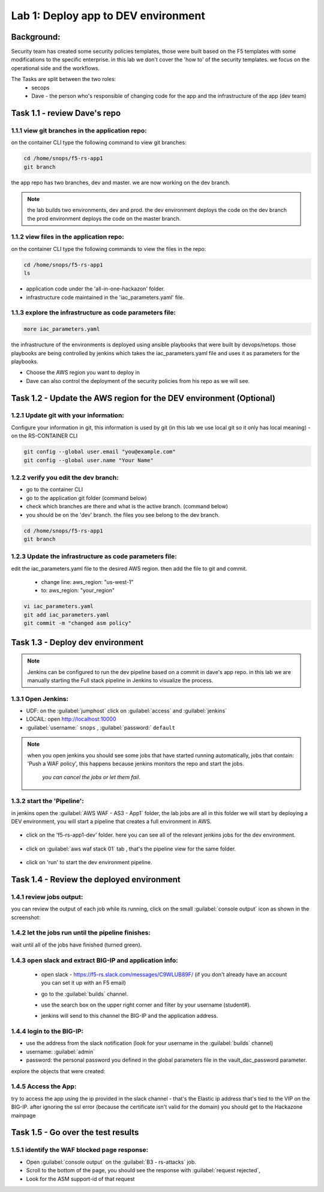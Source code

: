 Lab 1: Deploy app to DEV environment 
----------------------------------

Background: 
~~~~~~~~~~~~~

Security team has created some security policies templates, those were built based on the F5 templates with some modifications to the specific enterprise. 
in this lab we don't cover the 'how to' of the security templates. we focus on the operational side and the workflows. 

The Tasks are split between the two roles:
 - secops
 - Dave - the person who's responsible of changing code for the app and the infrastructure of the app (dev team)
 

Task 1.1 - review Dave's repo
~~~~~~~~~~~~~~~~~~~~~~~~~~~~~~~~

1.1.1 view git branches in the application repo:
****************************************************

on the container CLI type the following command to view git branches:

.. code-block:: terminal

   cd /home/snops/f5-rs-app1
   git branch
   
the app repo has two branches, dev and master. we are now working on the dev branch. 

.. Note:: the lab builds two environments, dev and prod. 
   the dev environment deploys the code on the dev branch 
   the prod environment deploys the code on the master branch.

1.1.2 view files in the application repo:
****************************************************

on the container CLI type the following commands to view the files in the repo:

.. code-block:: terminal

   cd /home/snops/f5-rs-app1
   ls

- application code under the 'all-in-one-hackazon' folder. 
- infrastructure code maintained in the 'iac_parameters.yaml' file. 
 
1.1.3 explore the infrastructure as code parameters file:
*****************************************************************

.. code-block:: terminal

   more iac_parameters.yaml
   
the infrastructure of the environments is deployed using ansible playbooks that were built by devops/netops. 
those playbooks are being controlled by jenkins which takes the iac_parameters.yaml file and uses it as parameters for the playbooks. 

- Choose the AWS region you want to deploy in 
- Dave can also control the deployment of the security policies from his repo as we will see. 

Task 1.2 - Update the AWS region for the DEV environment (Optional)
~~~~~~~~~~~~~~~~~~~~~~~~~~~~~~~~~~~~~~~~~~~~~~~~~~~~~~~~

1.2.1 Update git with your information:
**************************
Configure your information in git, this information is used by git (in this lab we use local git so it only has local meaning) 
- on the RS-CONTAINER CLI 

.. code-block:: terminal

   git config --global user.email "you@example.com"
   git config --global user.name "Your Name"
   
1.2.2 verify you edit the dev branch:
************************** 
- go to the container CLI
- go to the application git folder (command below) 
- check which branches are there and what is the active branch. (command below) 
- you should be on the 'dev' branch. the files you see belong to the dev branch. 

.. code-block:: terminal

   cd /home/snops/f5-rs-app1
   git branch
   
1.2.3 Update the infrastructure as code parameters file:
************************** 
 
edit the iac_parameters.yaml file to the desired AWS region. then add the file to git and commit.

 - change line: aws_region: "us-west-1"
 - to: aws_region: "your_region" 

.. code-block:: terminal

   vi iac_parameters.yaml 
   git add iac_parameters.yaml
   git commit -m "changed asm policy"
   

 
Task 1.3 - Deploy dev environment 
~~~~~~~~~~~~~~~~~~~~~~~~~~~~~~~~

.. Note:: Jenkins can be configured to run the dev pipeline based on a commit in dave's app repo. 
   in this lab we are manually starting the Full stack pipeline in Jenkins to visualize the process. 

1.3.1 Open Jenkins:
**************************

- UDF: on the :guilabel:`jumphost` click on :guilabel:`access` and :guilabel:`jenkins`
- LOCAlL: open http://localhost:10000 
- :guilabel:`username:` ``snops`` , :guilabel:`password:` ``default``


.. Note:: when you open jenkins you should see some jobs that have started running automatically, jobs that contain: 'Push a WAF policy',
          this happens because jenkins monitors the repo and start the jobs.
		  *you can cancel the jobs or let them fail*. 


1.3.2 start the 'Pipeline':
**************************		  
in jenkins open the :guilabel:`AWS WAF - AS3 - App1` folder, the lab jobs are all in this folder 
we will start by deploying a DEV environment, you will start a pipeline that creates a full environment in AWS. 


   |jenkins010|
   
- click on the 'f5-rs-app1-dev' folder. here you can see all of the relevant jenkins jobs for the dev environment.

   |jenkins020|

- click on :guilabel:`aws waf stack 01` tab , that's the pipeline view for the same folder. 

   |jenkins030|
   
- click on 'run' to start the dev environment pipeline. 

   |jenkins040|


   
Task 1.4 - Review the deployed environment 
~~~~~~~~~~~~~~~~~~~~~~~~~~~~~~~~

1.4.1 review jobs output:
**************************	

you can review the output of each job while its running, click on the small :guilabel:`console output` icon as shown in the screenshot:

   |jenkins050|
   
1.4.2 let the jobs run until the pipeline finishes:
**************************	
   
wait until all of the jobs have finished (turned green). 

   |jenkins055|

1.4.3 open slack and extract BIG-IP and application info:
**************************	
   
 - open slack - https://f5-rs.slack.com/messages/C9WLUB89F/ (if you don't already have an account you can set it up with an F5 email)
 - go to the :guilabel:`builds` channel. 
 - use the search box on the upper right corner and filter by your username (student#). 
 - jenkins will send to this channel the BIG-IP and the application address. 


   |slack040|

1.4.4 login to the BIG-IP:
**************************	

- use the address from the slack notification (look for your username in the :guilabel:`builds` channel)
- username: :guilabel:`admin`
- password: the personal password you defined in the global parameters file in the vault_dac_password parameter.

explore the objects that were created: 

1.4.5 Access the App:
**************************	

try to access the app using the ip provided in the slack channel - that's the Elastic ip address that's tied to the VIP on the BIG-IP.
after ignoring the ssl error (because the certificate isn't valid for the domain) you should get to the Hackazone mainpage

   |hackazone010|
    

Task 1.5 - Go over the test results 
~~~~~~~~~~~~~~~~~~~~~~~~~~~~~~~~~~~~
 

1.5.1 identify the WAF blocked page response:
**************************	
   
- Open :guilabel:`console output` on the :guilabel:`B3 - rs-attacks` job. 
- Scroll to the bottom of the page, you should see the response with :guilabel:`request rejected`, 
- Look for the ASM support-id of that request 

   
   
.. |jenkins010| image:: images/jenkins010.PNG 
   
.. |jenkins020| image:: images/jenkins020.PNG 
   
.. |jenkins030| image:: images/jenkins030.PNG
   
.. |jenkins040| image:: images/jenkins040.PNG
   
.. |jenkins050| image:: images/jenkins050.PNG
   
.. |jenkins055| image:: images/jenkins055.PNG

.. |jenkins053| image:: images/jenkins053.PNG
   
.. |slack040| image:: images/Slack-040.PNG
   
.. |hackazone010| image:: images/hackazone010.PNG
